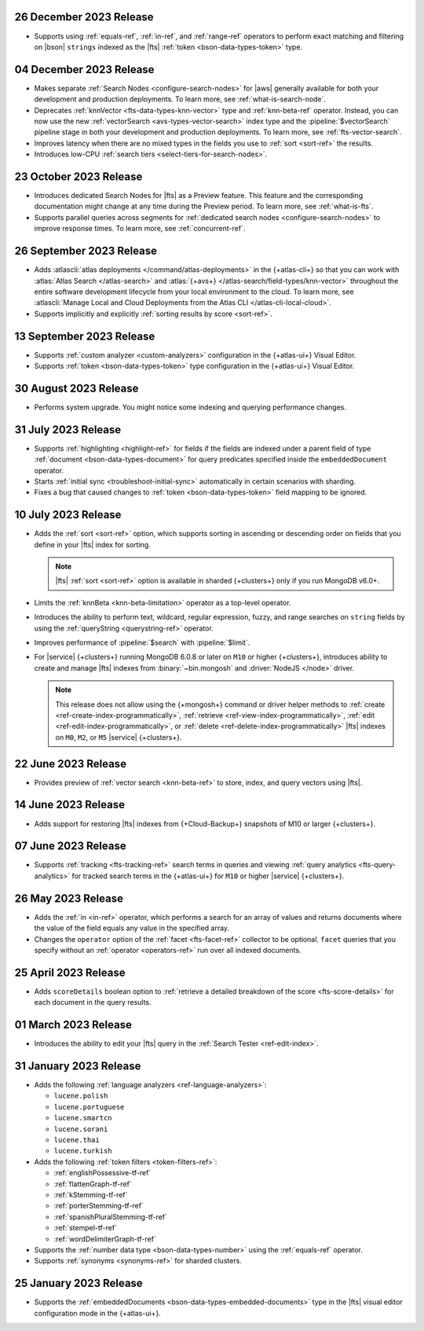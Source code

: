.. _fts20231226:

26 December 2023 Release
~~~~~~~~~~~~~~~~~~~~~~~~

- Supports using :ref:`equals-ref`, :ref:`in-ref`, and :ref:`range-ref`
  operators to perform exact matching and filtering on |bson|
  ``strings`` indexed as the |fts| :ref:`token <bson-data-types-token>`
  type. 

.. _fts20231204:

04 December 2023 Release
~~~~~~~~~~~~~~~~~~~~~~~~

- Makes separate :ref:`Search Nodes <configure-search-nodes>` for 
  |aws| generally available for both your development and production
  deployments. To learn more, see :ref:`what-is-search-node`.
- Deprecates :ref:`knnVector <fts-data-types-knn-vector>` type and
  :ref:`knn-beta-ref` operator. Instead, you can now use the new
  :ref:`vectorSearch <avs-types-vector-search>` index type and the
  :pipeline:`$vectorSearch` pipeline stage in both your development and 
  production deployments. To learn more, see :ref:`fts-vector-search`.
- Improves latency when there are no mixed types in the fields you use to
  :ref:`sort <sort-ref>` the results.
- Introduces low-CPU :ref:`search tiers <select-tiers-for-search-nodes>`.

.. _fts20231023:

23 October 2023 Release 
~~~~~~~~~~~~~~~~~~~~~~~

- Introduces dedicated Search Nodes for |fts| as a Preview feature. This 
  feature and the corresponding documentation might change at any time
  during the Preview period. To learn more, see :ref:`what-is-fts`.
- Supports parallel queries across segments for :ref:`dedicated search
  nodes <configure-search-nodes>` to improve response times. To learn
  more, see :ref:`concurrent-ref`.

.. _fts20230926:

26 September 2023 Release
~~~~~~~~~~~~~~~~~~~~~~~~~

- Adds :atlascli:`atlas deployments </command/atlas-deployments>` in the {+atlas-cli+} so that you can work with
  :atlas:`Atlas Search </atlas-search>` and :atlas:`{+avs+} 
  </atlas-search/field-types/knn-vector>` throughout 
  the entire software development lifecycle from your local 
  environment to the cloud. To learn more, see 
  :atlascli:`Manage Local and Cloud Deployments from the Atlas CLI </atlas-cli-local-cloud>`.
- Supports implicitly and explicitly :ref:`sorting results by score <sort-ref>`.

.. _fts20230913:

13 September 2023 Release 
~~~~~~~~~~~~~~~~~~~~~~~~~

- Supports :ref:`custom analyzer <custom-analyzers>` configuration in
  the {+atlas-ui+} Visual Editor. 
- Supports :ref:`token <bson-data-types-token>` type configuration in
  the {+atlas-ui+} Visual Editor.

.. _fts20230830:

30 August 2023 Release
~~~~~~~~~~~~~~~~~~~~~~

- Performs system upgrade. You might notice some indexing and querying
  performance changes.

.. _fts20230731:

31 July 2023 Release
~~~~~~~~~~~~~~~~~~~~

- Supports :ref:`highlighting <highlight-ref>` for fields if the fields
  are indexed under a parent field of type :ref:`document
  <bson-data-types-document>` for query predicates specified inside
  the ``embeddedDocument`` operator. 
- Starts :ref:`initial sync <troubleshoot-initial-sync>` automatically
  in certain scenarios with sharding. 
- Fixes a bug that caused changes to :ref:`token
  <bson-data-types-token>` field mapping to be ignored.

.. _fts20230710:

10 July 2023 Release
~~~~~~~~~~~~~~~~~~~~

- Adds the :ref:`sort <sort-ref>` option, which supports 
  sorting in ascending or descending order on fields that you 
  define in your |fts| index for sorting. 

  .. note:: 

     |fts| :ref:`sort <sort-ref>` option is available in sharded
     {+clusters+} only if you run MongoDB v6.0+.

- Limits the :ref:`knnBeta <knn-beta-limitation>` operator as 
  a top-level operator.
- Introduces the ability to perform text, wildcard, regular 
  expression, fuzzy, and range searches on ``string`` fields 
  by using the :ref:`queryString <querystring-ref>` operator.  
- Improves performance of :pipeline:`$search` with :pipeline:`$limit`. 
- For |service| {+clusters+} running MongoDB 6.0.8 or later on ``M10``
  or higher {+clusters+}, introduces ability to create and manage |fts|
  indexes from :binary:`~bin.mongosh` and :driver:`NodeJS </node>`
  driver.  

  .. note:: 

     This release does not allow using the {+mongosh+} command 
     or driver helper methods to 
     :ref:`create <ref-create-index-programmatically>`, :ref:`retrieve
     <ref-view-index-programmatically>`, :ref:`edit
     <ref-edit-index-programmatically>`, or :ref:`delete
     <ref-delete-index-programmatically>` |fts| indexes on ``M0``,
     ``M2``, or ``M5`` |service| {+clusters+}. 

.. _fts20230622:

22 June 2023 Release
~~~~~~~~~~~~~~~~~~~~

- Provides preview of :ref:`vector search <knn-beta-ref>` to store,
  index, and query vectors using |fts|. 

.. _fts20230614:

14 June 2023 Release
~~~~~~~~~~~~~~~~~~~~

- Adds support for restoring |fts| indexes from {+Cloud-Backup+} snapshots
  of M10 or larger {+clusters+}.

.. _fts20230607:

07 June 2023 Release
~~~~~~~~~~~~~~~~~~~~

- Supports :ref:`tracking <fts-tracking-ref>` search terms in queries
  and viewing :ref:`query analytics <fts-query-analytics>` for tracked
  search terms in the {+atlas-ui+} for ``M10`` or higher |service|
  {+clusters+}. 

.. _fts20230526:

26 May 2023 Release
~~~~~~~~~~~~~~~~~~~

- Adds the :ref:`in <in-ref>` operator, which performs a
  search for an array of values and returns documents where the value of
  the field equals any value in the specified array. 
- Changes the ``operator`` option of the :ref:`facet <fts-facet-ref>`
  collector to be optional. ``facet`` queries that you specify
  without an :ref:`operator <operators-ref>` run over all indexed
  documents. 

.. _fts20230425:

25 April 2023 Release
~~~~~~~~~~~~~~~~~~~~~

- Adds ``scoreDetails`` boolean option to :ref:`retrieve a detailed
  breakdown of the score <fts-score-details>` for each document in the
  query results. 

.. _fts20230301:

01 March 2023 Release
~~~~~~~~~~~~~~~~~~~~~~~~

- Introduces the ability to edit your |fts| query in the :ref:`Search
  Tester <ref-edit-index>`.

.. _fts20230131:

31 January 2023 Release
~~~~~~~~~~~~~~~~~~~~~~~~

- Adds the following :ref:`language analyzers <ref-language-analyzers>`:

  - ``lucene.polish``
  - ``lucene.portuguese``
  - ``lucene.smartcn``
  - ``lucene.sorani``
  - ``lucene.thai``
  - ``lucene.turkish``

- Adds the following :ref:`token filters <token-filters-ref>`:
  
  - :ref:`englishPossessive-tf-ref`
  - :ref:`flattenGraph-tf-ref`
  - :ref:`kStemming-tf-ref`
  - :ref:`porterStemming-tf-ref`
  - :ref:`spanishPluralStemming-tf-ref`
  - :ref:`stempel-tf-ref`
  - :ref:`wordDelimiterGraph-tf-ref`

- Supports the :ref:`number data type <bson-data-types-number>` using
  the :ref:`equals-ref` operator.
- Supports :ref:`synonyms <synonyms-ref>` for sharded clusters.

.. _fts20230125:

25 January 2023 Release
~~~~~~~~~~~~~~~~~~~~~~~~

- Supports the :ref:`embeddedDocuments <bson-data-types-embedded-documents>`
  type in the |fts| visual editor configuration mode in the {+atlas-ui+}.
